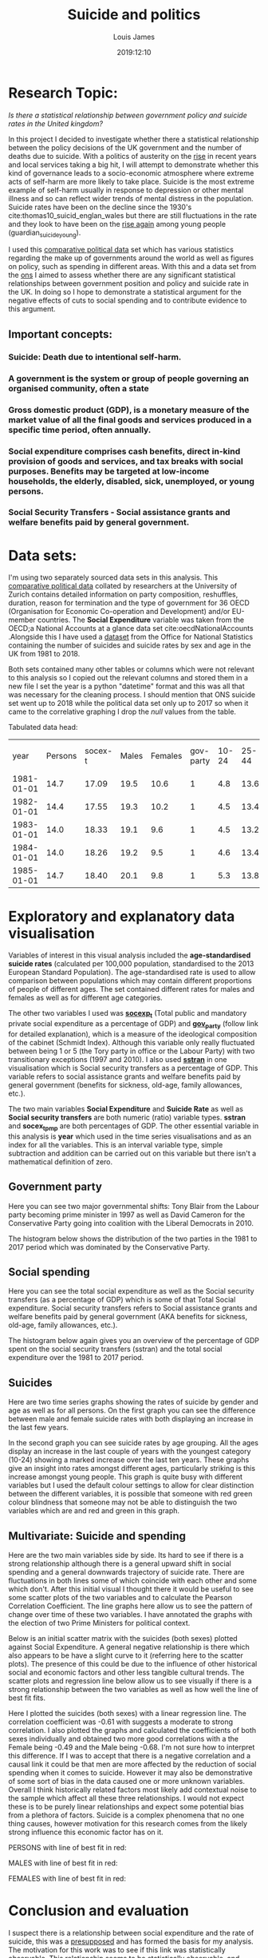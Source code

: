 #+title: Suicide and politics
#+author: Louis James
#+description: Data, Visualisation and the Web, Individual project
#+date: 2019:12:10
#+options: h:2 num:nil toc:nil \n:t
#+LATEX_HEADER: \setlength{\parindent}{0pt}
#+LATEX_HEADER: \usepackage[margin=0.6in]{geometry}

* Setup and imports                                                :noexport:

#+begin_src jupyter-python :session jupyter-python 
# Imports
import numpy as np
import pandas as pd
import matplotlib as mpl
from matplotlib import cm
import matplotlib.pyplot as plt
from pandas.api.types import CategoricalDtype
import seaborn as sns
from scipy import stats
#+end_src

#+RESULTS:
:RESULTS:
# [goto error]
: 
: ImportErrorTraceback (most recent call last)
: <ipython-input-17-6e14f915433f> in <module>()
:       1 # Imports
:       2 import numpy as np
: ----> 3 import pandas as pd
:       4 import matplotlib as mpl
:       5 from matplotlib import cm
: 
: ImportError: No module named pandas
:END:

#+begin_src jupyter-python :session jupyter-python
%matplotlib inline
%config InlineBackend.figure_formats = set(['png']) # or png (and set dpi below)
mpl.rcParams['figure.dpi'] = 100
#+end_src

#+RESULTS:

#+begin_src jupyter-python :session jupyter-python
df = pd.read_csv("../data/politics-and-death/main-merged-data.csv")
# Convert 'year' variable to datetime format
df['year'] = df['year'].astype('str')
df['year'] = pd.to_datetime(df['year'], format='%Y')
# Set 'year' as index
df.set_index('year', inplace=True )
df = df.to_period('D')
df.sort_index(inplace=True)
#+end_src

#+RESULTS:
:RESULTS:
# [goto error]
: 
: NameErrorTraceback (most recent call last)
: <ipython-input-15-ebad21c59879> in <module>()
: ----> 1 df = pd.read_csv("../data/politics-and-death/main-merged-data.csv")
:       2 # Convert 'year' variable to datetime format
:       3 df['year'] = df['year'].astype('str')
:       4 df['year'] = pd.to_datetime(df['year'], format='%Y')
:       5 # Set 'year' as index
: 
: NameError: name 'pd' is not defined
:END:
 
* Research Topic: 

/Is there a statistical relationship between government policy and suicide rates in the United kingdom?/

In this project I decided to investigate whether there a statistical relationship between the policy decisions of the UK government and the number of deaths due to suicide.   With a politics of austerity on the [[https://www.ft.com/content/5fcbd0c4-2948-11e5-8db8-c033edba8a6e][rise]] in recent years and local services taking a big hit, I will attempt to demonstrate whether this kind of governance leads to a socio-economic atmosphere where extreme acts of self-harm are more likely to take place. Suicide is the most extreme example of self-harm usually in response to depression or other mental illness and so can reflect wider trends of mental distress in the population. Suicide rates have been on the decline since the 1930's cite:thomas10_suicid_englan_wales but there are still fluctuations in the rate and they look to have been on the [[https://www.theguardian.com/society/2018/sep/04/suicide-rate-rises-among-young-people-in-england-and-wales][rise again]] among young people (guardian_suicide_young). 

I used this [[https://www.cpds-data.org/index.php/data][comparative political data]] set which has various statistics regarding the make up of governments around the world as well as figures on policy, such as spending in different areas. With this and a data set from the [[https://www.ons.gov.uk/peoplepopulationandcommunity/birthsdeathsandmarriages/deaths/datasets/suicidesintheunitedkingdomreferencetables][ons]] I aimed to assess whether there are any significant statistical relationships between government position and policy and suicide rate in the UK. In doing so I hope to demonstrate a statistical argument for the negative effects of cuts to social spending and to contribute evidence to this argument.

** Important concepts:
*** *Suicide*: Death due to intentional self-harm.
*** A *government* is the system or group of people governing an organised community, often a state
*** Gross domestic product (*GDP*), is a monetary measure of the market value of all the final goods and services produced in a specific time period, often annually.
*** *Social expenditure* comprises cash benefits, direct in-kind provision of goods and services, and tax breaks with social purposes. Benefits may be targeted at low-income households, the elderly, disabled, sick, unemployed, or young persons.
*** *Social Security Transfers* - Social assistance grants and welfare benefits paid by general government.
* Data sets:
I'm using two separately sourced data sets in this analysis. This [[https://www.cpds-data.org/index.php/data][comparative political data]] collated by researchers at the University of Zurich contains detailed information on party composition, reshuffles, duration, reason for termination and the type of government for 36 OECD (Organisation for Economic Co-operation and Development) and/or EU-member countries. The *Social Expenditure* variable was taken from the OECD;a National Accounts at a glance data set cite:oecdNationalAccounts .Alongside this I have used a [[https://www.ons.gov.uk/peoplepopulationandcommunity/birthsdeathsandmarriages/deaths/datasets/suicidesintheunitedkingdomreferencetables][dataset]] from the Office for National Statistics containing the number of suicides and suicide rates by sex and age in the UK from 1981 to 2018.

Both sets contained many other tables or columns which were not relevant to this analysis so I copied out the relevant columns and stored them in a new file I set the year is a python "datetime" format and this was all that was necessary for the cleaning process. I should mention that ONS suicide set went up to 2018 while the political data set only up to 2017 so when it came to the correlative graphing I drop the /null/ values from the table.

Tabulated data head:

#+ATTR_LATEX: :mode table :caption 
|       year | Persons | socex-t | Males | Females | gov-party | 10-24 | 25-44 | 45-64 | 65-74 | 75-and-over | sstran |
| 1981-01-01 |    14.7 |   17.09 |  19.5 |    10.6 |         1 |   4.8 |  13.6 |  18.9 |  18.8 |        18.5 |  13.35 |
| 1982-01-01 |    14.4 |   17.55 |  19.3 |    10.2 |         1 |   4.5 |  13.4 |  18.4 |  18.9 |        18.7 |  14.16 |
| 1983-01-01 |    14.0 |   18.33 |  19.1 |     9.6 |         1 |   4.5 |  13.2 |  17.8 |  18.2 |        18.3 |  14.10 |
| 1984-01-01 |    14.0 |   18.26 |  19.2 |     9.5 |         1 |   4.6 |  13.4 |  17.9 |  17.4 |        18.2 |  14.12 |
| 1985-01-01 |    14.7 |   18.40 |  20.1 |     9.8 |         1 |   5.3 |  13.8 |  18.6 |  18.9 |        18.7 |  14.09 |

* Exploratory and explanatory data visualisation 
Variables of interest in this visual analysis included the *age-standardised suicide rates* (calculated per 100,000 population, standardised to the 2013 European Standard Population). The age-standardised rate is used to allow comparison between populations which may contain different proportions of people of different ages. The set contained different rates for males and females as well as for different age categories.

The other two variables I used was [[https://www.cpds-data.org/images/Update2019/Codebook-CPDS-1960-2017-Update-2019.pdf][*socexp_t*]] (Total public and mandatory private social expenditure as a percentage of GDP) and [[https://www.cpds-data.org/images/Update2019/Codebook-CPDS-1960-2017-Update-2019.pdf][*gov_party*]] (follow link for detailed explanation), which is a measure of the ideological composition of the cabinet (Schmidt Index). Although this variable only really fluctuated between being 1 or 5 (the Tory party in office or the Labour Party) with two transitionary exceptions (1997 and 2010). I also used [[https://www.cpds-data.org/images/Update2019/Codebook-CPDS-1960-2017-Update-2019.pdf][*sstran*]] in one visualisation which is Social security transfers as a percentage of GDP. This variable refers to social assistance grants and welfare benefits paid by general government (benefits for sickness, old-age, family allowances, etc.).

The two main variables *Social Expenditure* and *Suicide Rate* as well as *Social security transfers* are both numeric (ratio) variable types. *sstran* and *socex_t_pmp* are both percentages of GDP. The other essential variable in this analysis is *year* which used in the time series visualisations and as an index for all the variables. This is an interval variable type, simple subtraction and addition can be carried out on this variable but there isn't a mathematical definition of zero.

** Government party 

Here you can see two major governmental shifts: Tony Blair from the Labour party becoming prime minister in 1997 as well as David Cameron for the Conservative Party going into coalition with the Liberal Democrats in 2010. 
#+begin_src jupyter-python :session jupyter-python :exports results :results value
gov = df['gov_party']
ax = gov.plot(grid=True, legend=False, ) 
ax.set_ylabel("Cabinet Composition,\n 1 is a hegemony of right-ring parties,\n 5 is a hegemony left wing")
ax.set_title("UK government composition from 1981 to 2017")
ax.axvline(x="1997-01-01", color='black', linestyle='dashed', linewidth=1)
ax.annotate(' Blair becomes \n Prime Minister', xy=("1997-01-01", 3.5))
ax.axvline(x="2010-01-01", color='black', linestyle='dashed', linewidth=1)
ax.annotate('Cameron becomes \n Prime Minister', xy=("2010-01-01", 2.5))
plt.show()

#+end_src

#+ATTR_LATEX: :width 13cm :center t
#+RESULTS:
[[file:./.ob-jupyter/aba2ea55941ea3d21fa18eb4d2942c53a2d3bcf8.png]]

The histogram below shows the distribution of the two parties in the 1981 to 2017 period which was dominated by the Conservative Party.
#+begin_src jupyter-python :session jupyter-python :exports results :results value
df['gov_party'] = df['gov_party'].astype(int)
ax = df['gov_party'].plot.hist(align="mid")
ax.set_title("Frequency of different cabinet composition in the 1981 to 2018 period")
ax.set_xlabel("Cabinet Composition, 1 is a hegemony of right-ring parties,\n 5 is a hegemony left wing")
plt.show()
#+end_src

#+ATTR_LATEX: :width 10cm 
#+RESULTS:
[[file:./.ob-jupyter/feb52ccbcb16121aaa27943b2fc9d8dab4a05045.png]]
** Social spending

Here you can see the total social expenditure as well as the Social security transfers (as a percentage of GDP) which is some of that Total Social expenditure. Social security transfers refers to Social  assistance  grants  and welfare benefits paid by general government (AKA benefits for sickness, old-age, family allowances, etc.).
#+begin_src jupyter-python :session jupyter-python :exports results :results value
ax = df['socex_t'].plot(grid=True, linestyle='-') 
df['sstran'].plot(ax=ax, grid=True)
ax.set_ylabel("Social expenditure as % of GDP")
ax.set_title("Total social expenditure as a percentage of GDP\n from 1981 to 2017")
ax.legend(["Total social spending", "Social security transfers"])
plt.show()
#+end_src

#+ATTR_LATEX: :width 12cm 
#+RESULTS:
[[file:./.ob-jupyter/4be6e455e27631bc7b1a103a3b04151ff099b92f.png]]

The histogram below again gives you an overview of the percentage of GDP spent on the social security transfers (sstran) and the total social expenditure over the 1981 to 2017 period.
#+begin_src jupyter-python :session jupyter-python :exports results :results value
ax = df[['socex_t']].plot.hist()
df[['sstran']].plot.hist(ax=ax)
ax.set_xlabel(" % of GDP")
ax.set_ylabel("Number of years")
plt.show()
#+end_src

#+ATTR_LATEX: :width 12cm 
#+RESULTS:
[[file:./.ob-jupyter/eb62dc25a7f991f51eb21e748bf14010112f9be5.png]]

** Suicides
Here are two time series graphs showing the rates of suicide by gender and age as well as for all persons. On the first graph you can see the difference between male and female suicide rates with both displaying an increase in the last few years.

#+begin_src jupyter-python :session jupyter-python :exports results :results value
# plot the Male rate and then add Female and the joint rate to the same axes object.
ax = df[['Males']].plot(grid=True)
df[['Females']].plot(ax=ax)
df[['Persons']].plot(ax=ax)
# Set title and labels
ax.set_title("Suicide in England and Wales between 1981 and 2018,\n suicide rates for males, females and both")
ax.set_xlabel("Year")
ax.set_ylabel("Age-standardised suicide rate \n (per 100k)")
plt.show()
#+end_src


#+ATTR_LATEX: :width 12cm 
#+RESULTS:
[[file:./.ob-jupyter/a677eecfe53c1b7b0c39f4231d39c16db7325f56.png]]

In the second graph you can see suicide rates by age grouping. All the ages display an increase in the last couple of years with the youngest category (10-24) showing a marked increase over the last ten years. These graphs give an insight into rates amongst different ages, particularly striking is this increase amongst young people. This graph is quite busy with different variables but I used the default colour settings to allow for clear distinction between the different variables, it is possible that someone with red green colour blindness that someone may not be able to distinguish the two variables which are and red and green in this graph.

#+begin_src jupyter-python :session jupyter-python :exports results :results value
# Add all ages catergorized suicide rates to the same axes.
ax = df[['10_24']].plot()
df[['25_44']].plot(ax=ax)
df[['45_64']].plot(ax=ax)
df[['65_74']].plot(ax=ax)
df[['75_and_over']].plot(ax=ax,grid=True)
# Add title and labels
ax.set_title("Suicide rate by age grouping the UK \nbetween 1981 and 2018")
ax.set_xlabel("Year")
ax.set_ylabel("Age-standardised suicide rate \n (per 100k)")
plt.show()

#+end_src

#+ATTR_LATEX: :width 12cm 
#+RESULTS:
[[file:./.ob-jupyter/4d343858e13135cf073643f5522dbc8bc0001d6c.png]]
** Multivariate: Suicide and spending

Here are the two main variables side by side. Its hard to see if there is a strong relationship although there is a general upward shift in social spending and a general downwards trajectory of suicide rate. There are fluctuations in both lines some of which coincide with each other and some which don't. After this initial visual I thought there it would be useful to see some scatter plots of the two variables and to calculate the Pearson Correlation Coefficient. The line graphs here allow us to see the pattern of change over time of these two variables. I have annotated the graphs with the election of two Prime Ministers for political context.
#+begin_src jupyter-python :session jupyter-python :exports results :results value
ax = df['Persons'].plot(grid=True, color="red")
ax2 = ax.twinx() 
df['socex_t'].plot(ax=ax2, color="green", linestyle='-', legend=False) 
ax.set_title("Suicide in England and Wales and Social expenditure")
ax.set_xlabel("Year")
ax.set_ylabel("Suicide rate in England and Wales per 100k")
ax.axvline(x="1997-01-01", color='black', linestyle='dashed', linewidth=1)
ax.annotate(' Blair becomes \n Prime Minister', xy=("1997-01-01", 13))
ax.axvline(x="2010-01-01", color='black', linestyle='dashed', linewidth=1)
ax.annotate('Cameron becomes \n Prime Minister', xy=("2006-01-01", 12))
ax.legend(["Suicide Rate"])
ax2.legend(["Social Expenditure"])
ax.set_ylabel("Suicide rate")
ax2.set_ylabel("Social Expenditure as % of GDP")
plt.show()
#+end_src

#+ATTR_LATEX: :width 12cm :center t
#+RESULTS:
[[file:./.ob-jupyter/4ca1b6e2a58c30d26e9fdd5b9246cd37b4b1f46c.png]]

Below is an initial scatter matrix with the suicides (both sexes) plotted against Social Expenditure. A general negative relationship is there which also appears to be have a slight curve to it (referring here to the scatter plots). The presence of this could be due to the influence of other historical social and economic factors and other less tangible cultural trends. The scatter plots and regression line below allow us to see visually if there is a strong relationship between the two variables as well as how well the line of best fit fits.

#+ATTR_LATEX: :width 15cm
#+begin_src jupyter-python :session jupyter-python :exports results :results value
df2 = df[['socex_t', 'Persons']]
ax = pd.plotting.scatter_matrix(df2, alpha=0.5, diagonal='hist',figsize=(9, 6.5), range_padding=0.22)
plt.show()

#+end_src

#+RESULTS:
[[file:./.ob-jupyter/f042d86f07d29b96d8601443cc80806efd8fc6de.png]]


Here I plotted the suicides (both sexes) with a linear regression line. The correlation coefficient was -0.61 with suggests a moderate to strong correlation. I also plotted the graphs and calculated the coefficients of both sexes individually and obtained two more good correlations with a the Female being -0.49 and the Male being -0.68. I'm not sure how to interpret this difference. If I was to accept that there is a negative correlation and a causal link it could be that men are more affected by the reduction of social spending when it comes to suicide. However it may also be demonstrative of some sort of bias in the data caused one or more unknown variables. Overall I think historically related factors most likely add contextual noise to the sample which affect all these three relationships. I would not expect these is to be purely linear relationships and expect some potential bias from a plethora of factors. Suicide is a complex phenomena that no one thing causes, however motivation for this research comes from the likely strong influence this economic factor has on it.

PERSONS with line of best fit in red:
#+begin_src jupyter-python :session jupyter-python :exports results :results value
df = df.dropna()
slope, intercept, r_value, p_value, std_err = stats.linregress(df['Persons'], df['socex_t'])
ax = df.plot.scatter("Persons", "socex_t") 
plt.plot(df['Persons'], slope * df['Persons'] + intercept, 'r')
ax.set_title('Suicides and Social expenditure \nr = {:0.2f}'.format(r_value))
ax.set_xlabel("Suicide rate in England and Wales per 100k")
ax.set_ylabel("Total social expenditure % of GDP")
plt.show()
#+end_src

#+ATTR_LATEX: :width 12cm 
#+RESULTS:
[[file:./.ob-jupyter/edafedd8cfb56b7ab2df39f7e203f53c91e9253c.png]]

MALES with line of best fit in red:
#+begin_src jupyter-python :session jupyter-python :exports results :results value
df = df.dropna()
slope, intercept, r_value, p_value, std_err = stats.linregress(df['Males'], df['socex_t'])
ax = df.plot.scatter("Males", "socex_t") 
plt.plot(df['Males'], slope * df['Males'] + intercept, 'r')
ax.set_title('Male suicides and Social expenditure \nr = {:0.2f}'.format(r_value))
ax.set_xlabel("Male suicide rate in England and Wales per 100k")
ax.set_ylabel("Total social expenditure % of GDP")
plt.show()
#+end_src

#+ATTR_LATEX: :width 12cm 
#+RESULTS:
[[file:./.ob-jupyter/af39062f7227268ae0d513a96f3f9b7283f72059.png]]

FEMALES with line of best fit in red:
#+begin_src jupyter-python :session jupyter-python :exports results :results value

slope1, intercept1, r_value1, p_value1, std_err1 = stats.linregress(df['Females'], df['socex_t'])
ax = df.plot.scatter("Females", "socex_t") 
plt.plot(df['Females'], slope1 * df['Females'] + intercept1, 'r')
ax.set_title('Female suicides and Social expenditure \nr = {:0.2f}'.format(r_value1))
ax.set_xlabel("Female suicide rate in England and Wales per 100k")
ax.set_ylabel("Total social expenditure % of GDP")
plt.show()
#+end_src

#+ATTR_LATEX: :width 12cm 
#+RESULTS:
[[file:./.ob-jupyter/ae87a746b642e4c226a01a0375794caf8c6ba39a.png]]

* Conclusion and evaluation 

I suspect there is a relationship between social expenditure and the rate of suicide, this was a [[http://www.psychchange.org/uploads/9/7/9/7/97971280/paa-briefing-paper.pdf][presupposed]] and has formed the basis for my analysis. The motivation for this work was to see if this link was statistically observable. This relationship seems to be statistically observable, and social expenditure's impact on suicide may be indirect but significant. Considering the reliance on government investment by mental health support infrastructure and suicide rates illustrative of trends mental health this hypothesis has contextual ground. If I was to assume the correlative analysis is correct then above illustrations provide evidence of the detrimental effects, cut-backs to social infrastructure have on the mental well-being of affected citizens. Furthermore they would be a poignant (and late) reminder of the deadly effects of the policies advocated by our newly elect [[https://en.wikipedia.org/wiki/2019_United_Kingdom_general_election][Conservative majority government]] in the UK (December 2019).

In regards to the visualisation I feel these graphs were successful in allowing some deeper multivariate analysis of the relationship between two socio-economic phenomena. The initial graphs and histograms gave a broader picture of the data and political context with the line graphs conveying the variables over 1981 to 2017/18 period as well as the scatter plots which show their interaction together. 

Further analysis would be needed for conclusive results; such as exploring the same relationship with more of the variables as well as different variables by using additional data sets. Compared to analysis with different countries I suspect the results would be varied as different political and socio-economic systems may present quite different relationships between the state and mental health although one would expect more investment in welfare systems would reduce the amount of suicide.

bibliographystyle:ieeetr
bibliography:suicide-death-politics.bib

